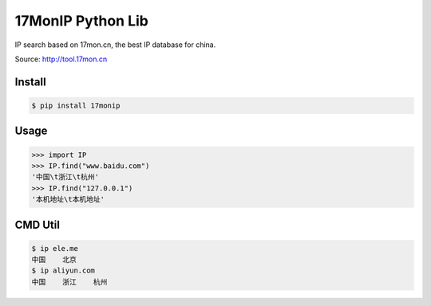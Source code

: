 17MonIP Python Lib
==================

IP search based on 17mon.cn, the best IP database for china.

Source: http://tool.17mon.cn

Install
-------

.. code:: bash

    $ pip install 17monip

Usage
-----

.. code:: python

    >>> import IP
    >>> IP.find("www.baidu.com")
    '中国\t浙江\t杭州'
    >>> IP.find("127.0.0.1")
    '本机地址\t本机地址'


CMD Util
--------

.. code:: bash

    $ ip ele.me
    中国    北京
    $ ip aliyun.com
    中国    浙江    杭州

